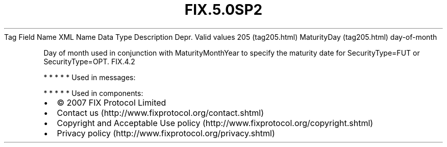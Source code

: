 .TH FIX.5.0SP2 "" "" "Tag #205"
Tag
Field Name
XML Name
Data Type
Description
Depr.
Valid values
205 (tag205.html)
MaturityDay (tag205.html)
day-of-month
.PP
Day of month used in conjunction with MaturityMonthYear to specify
the maturity date for SecurityType=FUT or SecurityType=OPT.
FIX.4.2
.PP
   *   *   *   *   *
Used in messages:
.PP
   *   *   *   *   *
Used in components:

.PD 0
.P
.PD

.PP
.PP
.IP \[bu] 2
© 2007 FIX Protocol Limited
.IP \[bu] 2
Contact us (http://www.fixprotocol.org/contact.shtml)
.IP \[bu] 2
Copyright and Acceptable Use policy (http://www.fixprotocol.org/copyright.shtml)
.IP \[bu] 2
Privacy policy (http://www.fixprotocol.org/privacy.shtml)
